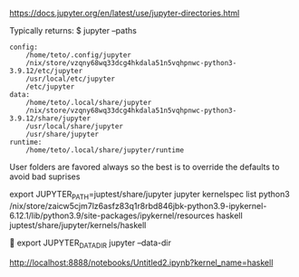 
https://docs.jupyter.org/en/latest/use/jupyter-directories.html

Typically returns:
$ jupyter --paths

#+BEGIN_SRC 
config:
    /home/teto/.config/jupyter
    /nix/store/vzqny68wq33dcg4hkdala51n5vqhpnwc-python3-3.9.12/etc/jupyter
    /usr/local/etc/jupyter
    /etc/jupyter
data:
    /home/teto/.local/share/jupyter
    /nix/store/vzqny68wq33dcg4hkdala51n5vqhpnwc-python3-3.9.12/share/jupyter
    /usr/local/share/jupyter
    /usr/share/jupyter
runtime:
    /home/teto/.local/share/jupyter/runtime
#+END_SRC

User folders are favored always so the best is to override the defaults to avoid bad suprises

export JUPYTER_PATH=juptest/share/jupyter
jupyter kernelspec  list
  python3    /nix/store/zaicw5cjm7lz6asfz83q1r8rbd846jbk-python3.9-ipykernel-6.12.1/lib/python3.9/site-packages/ipykernel/resources
  haskell    juptest/share/jupyter/kernels/haskell

  
export JUPYTER_DATA_DIR
jupyter --data-dir

http://localhost:8888/notebooks/Untitled2.ipynb?kernel_name=haskell
